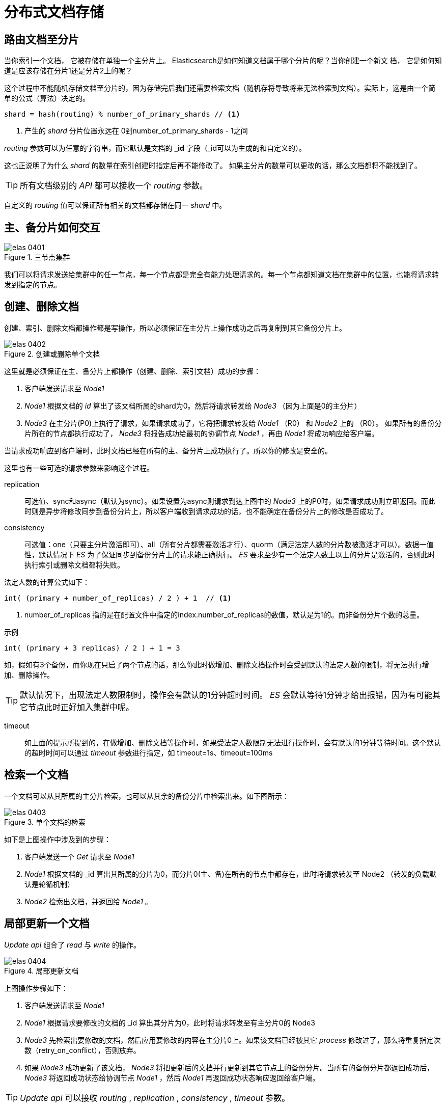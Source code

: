 = 分布式文档存储
:imagesdir: images

== 路由文档至分片
当你索引一个文档， 它被存储在单独一个主分片上。 Elasticsearch是如何知道文档属于哪个分片的呢？当你创建一个新文
档， 它是如何知道是应该存储在分片1还是分片2上的呢？

这个过程中不能随机存储文档至分片的，因为存储完后我们还需要检索文档（随机存将导致将来无法检索到文档）。实际上，这是由一个简单的公式（算法）决定的。

[source,js]
----
shard = hash(routing) % number_of_primary_shards // <1>
----
<1>  产生的 _shard_ 分片位置永远在 0到number_of_primary_shards - 1之间

_routing_ 参数可以为任意的字符串，而它默认是文档的 *_id* 字段（_id可以为生成的和自定义的）。

这也正说明了为什么 _shard_ 的数量在索引创建时指定后再不能修改了。
如果主分片的数量可以更改的话，那么文档都将不能找到了。

[TIP]
====
所有文档级别的 _API_ 都可以接收一个 _routing_ 参数。
====

自定义的 _routing_ 值可以保证所有相关的文档都存储在同一 _shard_ 中。

== 主、备分片如何交互

.三节点集群
image::elas_0401.png[]

我们可以将请求发送给集群中的任一节点，每一个节点都是完全有能力处理请求的。每一个节点都知道文档在集群中的位置，也能将请求转发到指定的节点。

== 创建、删除文档

创建、索引、删除文档都操作都是写操作，所以必须保证在主分片上操作成功之后再复制到其它备份分片上。

.创建或删除单个文档
image::elas_0402.png[]

这里就是必须保证在主、备分片上都操作（创建、删除、索引文档）成功的步骤：

. 客户端发送请求至 _Node1_
. _Node1_ 根据文档的 _id_ 算出了该文档所属的shard为0。然后将请求转发给 _Node3_ （因为上面是0的主分片）
. _Node3_ 在主分片(P0)上执行了请求，如果请求成功了，它将把请求转发给 _Node1_ （R0） 和 _Node2_ 上的 （R0）。 如果所有的备份分片所在的节点都执行成功了， _Node3_ 将报告成功给最初的协调节点 _Node1_ ，再由 _Node1_ 将成功响应给客户端。

当请求成功响应到客户端时，此时文档已经在所有的主、备分片上成功执行了。所以你的修改是安全的。

这里也有一些可选的请求参数来影响这个过程。

replication:: 可选值、sync和async（默认为sync）。如果设置为async则请求到达上图中的 _Node3_ 上的P0时，如果请求成功则立即返回。而此时则是异步将修改同步到备份分片上，所以客户端收到请求成功的话，也不能确定在备份分片上的修改是否成功了。

consistency::
可选值：one（只要主分片激活即可）、all（所有分片都需要激活才行）、quorm（满足法定人数的分片数被激活才可以）。数据一值性，默认情况下 _ES_ 为了保证同步到备份分片上的请求能正确执行。 _ES_ 要求至少有一个法定人数上以上的分片是激活的，否则此时执行索引或删除文档都将失败。

法定人数的计算公式如下：
[source,js]
----
int( (primary + number_of_replicas) / 2 ) + 1  // <1>
----
<1> number_of_replicas 指的是在配置文件中指定的index.number_of_replicas的数值，默认是为1的。而非备份分片个数的总量。


.示例
[source,js]
----
int( (primary + 3 replicas) / 2 ) + 1 = 3
----
如，假如有3个备份，而你现在只启了两个节点的话，那么你此时做增加、删除文档操作时会受到默认的法定人数的限制，将无法执行增加、删除操作。

[TIP]
====
默认情况下，出现法定人数限制时，操作会有默认的1分钟超时时间。 _ES_ 会默认等待1分钟才给出报错，因为有可能其它节点此时正好加入集群中呢。
====

timeout::
如上面的提示所提到的，在做增加、删除文档等操作时，如果受法定人数限制无法进行操作时，会有默认的1分钟等待时间。这个默认的超时时间可以通过 _timeout_ 参数进行指定，如 timeout=1s、timeout=100ms

== 检索一个文档

一个文档可以从其所属的主分片检索，也可以从其余的备份分片中检索出来。如下图所示：

.单个文档的检索
image::elas_0403.png[]

如下是上图操作中涉及到的步骤：

. 客户端发送一个 _Get_ 请求至 _Node1_
. _Node1_ 根据文档的 _id 算出其所属的分片为0，而分片0(主、备)在所有的节点中都存在，此时将请求转发至 Node2 （转发的负载默认是轮循机制）
. _Node2_ 检索出文档，并返回给 _Node1_ 。

== 局部更新一个文档
_Update api_ 组合了 _read_ 与 _write_ 的操作。

.局部更新文档
image::elas_0404.png[]

上图操作步骤如下：

. 客户端发送请求至 _Node1_
. _Node1_ 根据请求要修改的文档的 _id 算出其分片为0，此时将请求转发至有主分片0的 Node3
. _Node3_ 先检索出要修改的文档，然后应用要修改的内容在主分片0上。如果该文档已经被其它 _process_ 修改过了，那么将重复指定次数（retry_on_conflict），否则放弃。
. 如果 _Node3_ 成功更新了该文档， _Node3_ 将把更新后的文档并行更新到其它节点上的备份分片。当所有的备份分片都返回成功后， _Node3_ 将返回成功状态给协调节点 _Node1_ ，然后 _Node1_ 再返回成功状态响应返回给客户端。

[TIP]
====
_Update api_ 可以接收 _routing_ , _replication_ , _consistency_ , _timeout_ 参数。
====

== 多文档模式
多文档操作： _mget_ 与 _bulk_

多文档操作时，将会把多个文档操作的请求拆分为单独的文档操作然后并行分发到各个对应的节点上来处理。

.使用 _mget_ 获取多个文档
image::elas_0405.png[]


.使用 _bulk_ 操作多个文档
image::elas_0406.png[]

== bulk格式解释
为什么 _bulk_ 的格式如此渣，主要出于效率考虑。如果文档格式太 _pretty_ ，那么一是会造成网络流量大，二是造成 _ES_ 解析请求变得复杂。这样一来降低了请求的效率。
